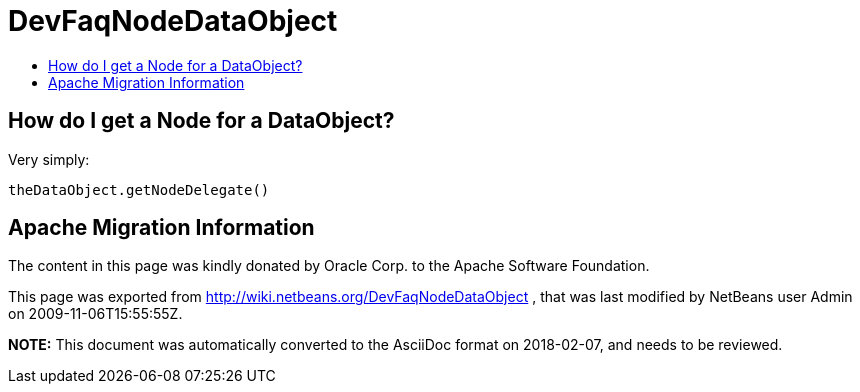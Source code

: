 // 
//     Licensed to the Apache Software Foundation (ASF) under one
//     or more contributor license agreements.  See the NOTICE file
//     distributed with this work for additional information
//     regarding copyright ownership.  The ASF licenses this file
//     to you under the Apache License, Version 2.0 (the
//     "License"); you may not use this file except in compliance
//     with the License.  You may obtain a copy of the License at
// 
//       http://www.apache.org/licenses/LICENSE-2.0
// 
//     Unless required by applicable law or agreed to in writing,
//     software distributed under the License is distributed on an
//     "AS IS" BASIS, WITHOUT WARRANTIES OR CONDITIONS OF ANY
//     KIND, either express or implied.  See the License for the
//     specific language governing permissions and limitations
//     under the License.
//

= DevFaqNodeDataObject
:jbake-type: wiki
:jbake-tags: wiki, devfaq, needsreview
:markup-in-source: verbatim,quotes,macros
:jbake-status: published
:keywords: Apache NetBeans wiki DevFaqNodeDataObject
:description: Apache NetBeans wiki DevFaqNodeDataObject
:toc: left
:toc-title:
:syntax: true

== How do I get a Node for a DataObject?

Very simply: 

[source,java,subs="{markup-in-source}"]
----

theDataObject.getNodeDelegate()
----

== Apache Migration Information

The content in this page was kindly donated by Oracle Corp. to the
Apache Software Foundation.

This page was exported from link:http://wiki.netbeans.org/DevFaqNodeDataObject[http://wiki.netbeans.org/DevFaqNodeDataObject] , 
that was last modified by NetBeans user Admin 
on 2009-11-06T15:55:55Z.


*NOTE:* This document was automatically converted to the AsciiDoc format on 2018-02-07, and needs to be reviewed.
